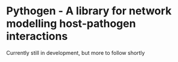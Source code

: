 * Pythogen - A library for network modelling host-pathogen interactions

Currently still in development, but more to follow shortly
